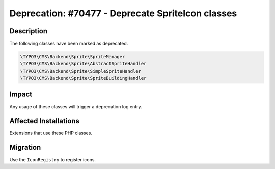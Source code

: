 ==================================================
Deprecation: #70477 - Deprecate SpriteIcon classes
==================================================

Description
===========

The following classes have been marked as deprecated.

.. code-block:: php

	\TYPO3\CMS\Backend\Sprite\SpriteManager
	\TYPO3\CMS\Backend\Sprite\AbstractSpriteHandler
	\TYPO3\CMS\Backend\Sprite\SimpleSpriteHandler
	\TYPO3\CMS\Backend\Sprite\SpriteBuildingHandler


Impact
======

Any usage of these classes will trigger a deprecation log entry.


Affected Installations
======================

Extensions that use these PHP classes.


Migration
=========

Use the ``IconRegistry`` to register icons.
